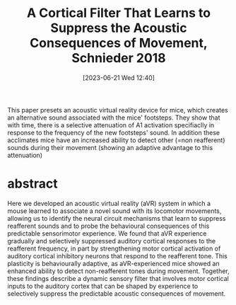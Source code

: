 #+title:      A Cortical Filter That Learns to Suppress the Acoustic Consequences of Movement, Schnieder 2018
#+date:       [2023-06-21 Wed 12:40]
#+filetags:   :bib:thesis:
#+identifier: 20230621T124039
#+reference:  cortical_schneider_2018

This paper presets an acoustic virtual reality device for mice, which creates an alternative sound associated with the mice' footsteps.  They show that with time, there is a selective attenuation of A1 activation specifiaclly in response to the frequency of the new footsteps' sound. In addition these acclimates mice have an increased ability to detect other (=non reafferent) sounds during their movement (showing an adaptive advantage to this attenuation)

* abstract
Here we developed an acoustic virtual reality (aVR) system in which a mouse learned to associate a novel sound with its locomotor movements, allowing us to identify the neural circuit mechanisms that learn to suppress reafferent sounds and to probe the behavioural consequences of this predictable sensorimotor experience. We found that aVR experience gradually and selectively suppressed auditory cortical responses to the reafferent frequency, in part by strengthening motor cortical activation of auditory cortical inhibitory neurons that respond to the reafferent tone. This plasticity is behaviourally adaptive, as aVR-experienced mice showed an enhanced ability to detect non-reafferent tones during movement. Together, these findings describe a dynamic sensory filter that involves motor cortical inputs to the auditory cortex that can be shaped by experience to selectively suppress the predictable acoustic consequences of movement.

